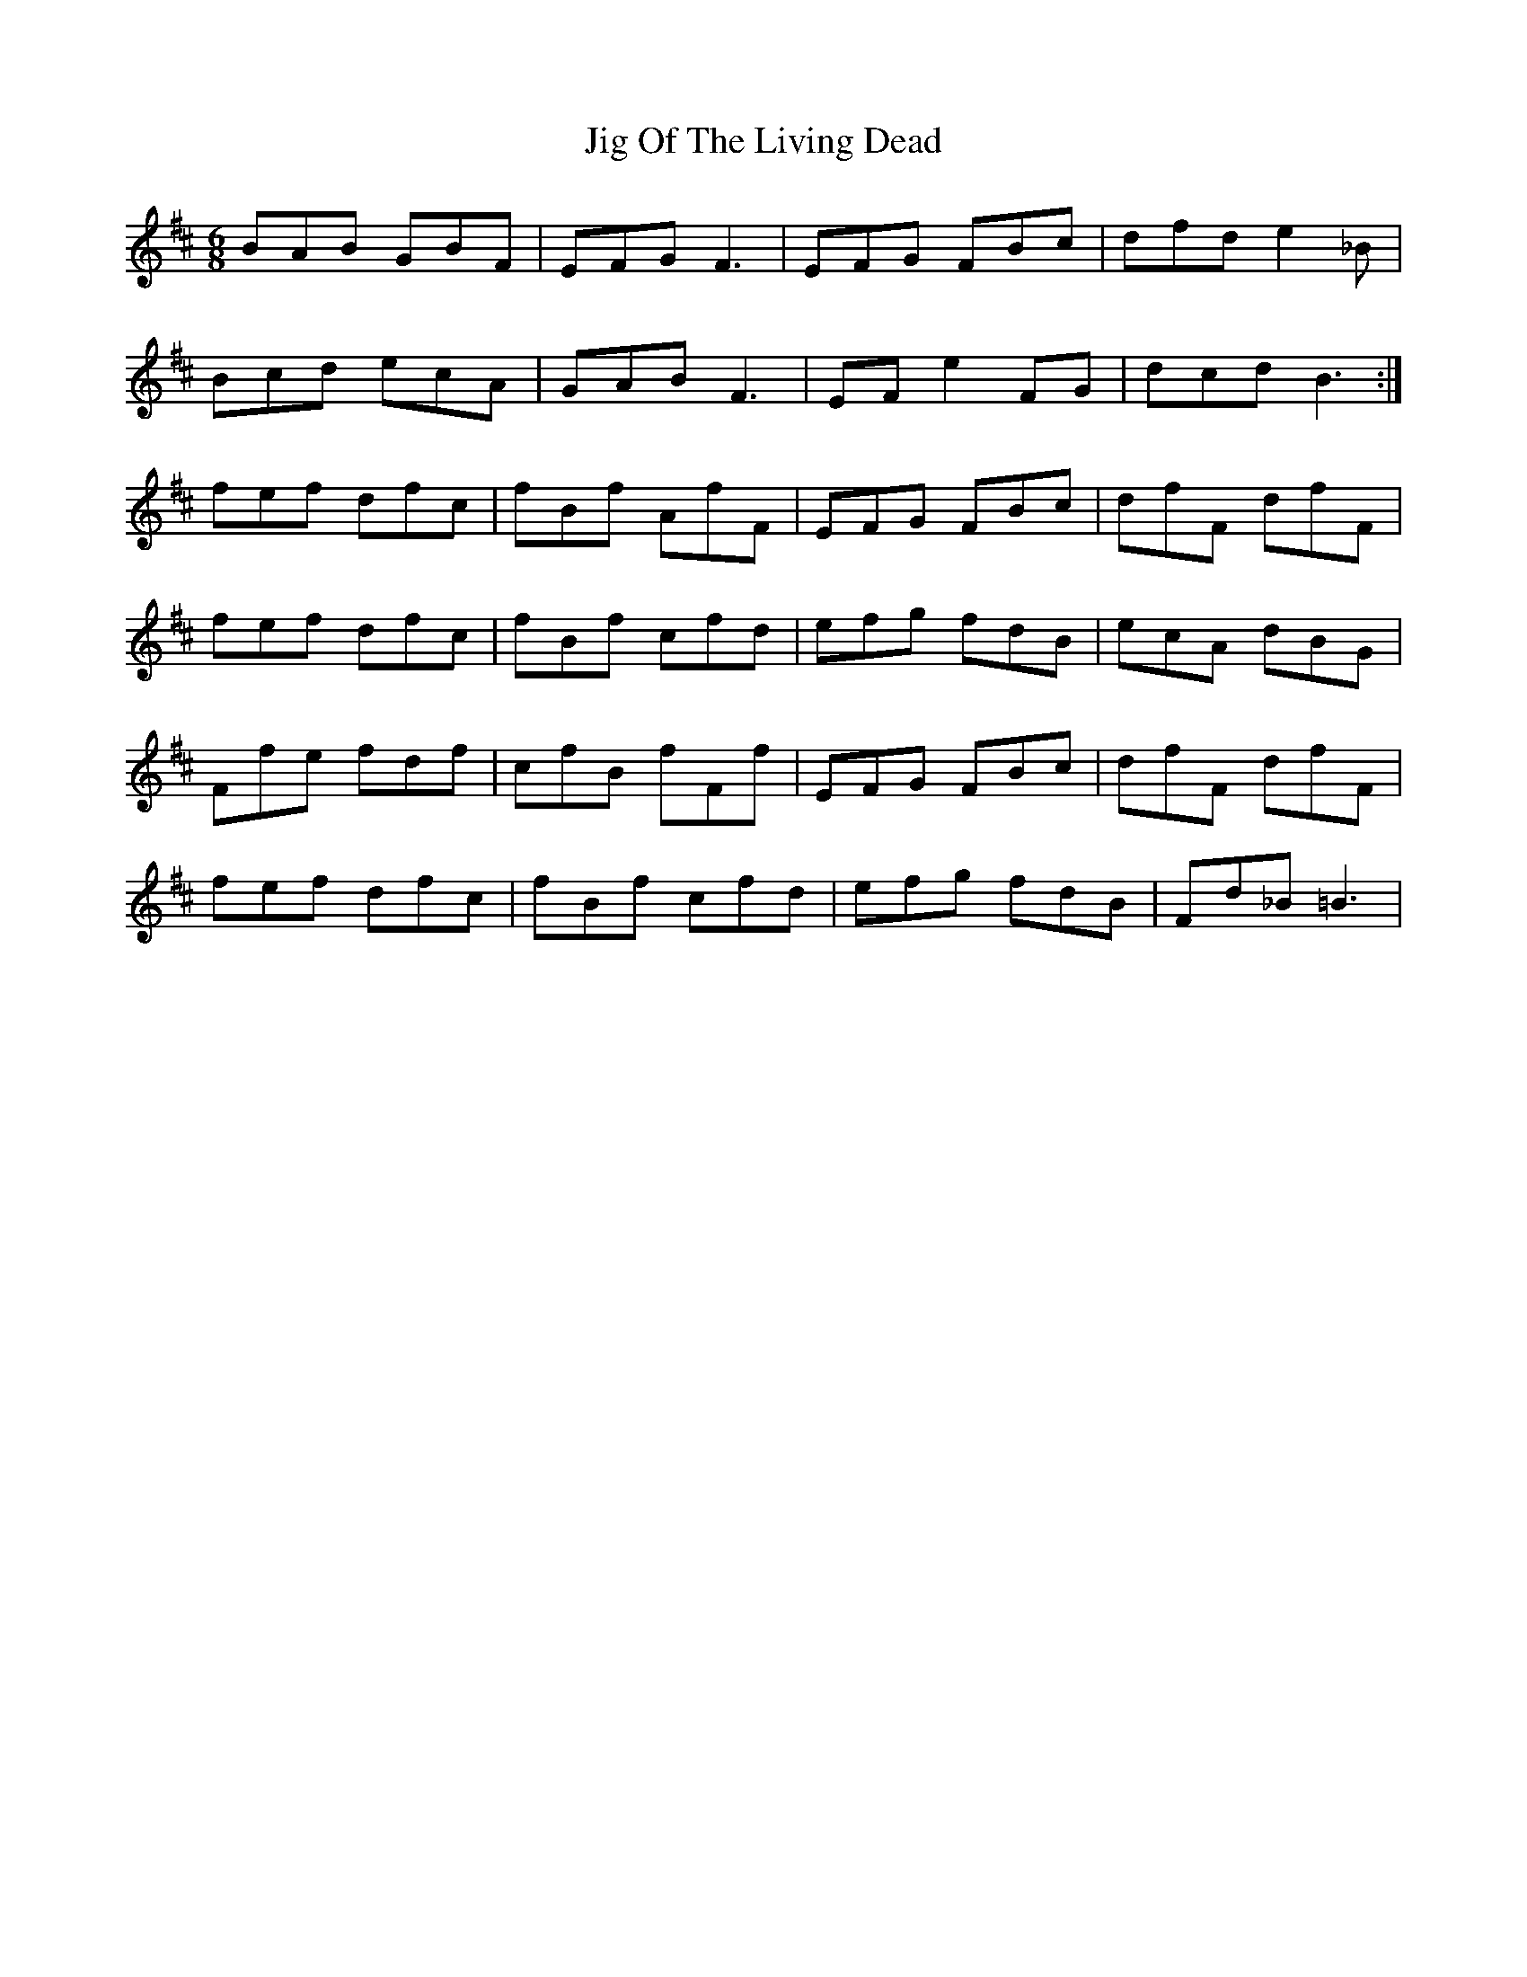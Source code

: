 X: 19934
T: Jig Of The Living Dead
R: jig
M: 6/8
K: Bminor
BAB GBF|EFG F3|EFG FBc|dfd e2_B|
Bcd ecA|GAB F3|EFe2FG|dcd B3:|
fef dfc|fBf AfF|EFG FBc|dfF dfF|
fef dfc|fBf cfd|efg fdB|ecA dBG|
Ffe fdf|cfB fFf|EFG FBc|dfF dfF|
fef dfc|fBf cfd|efg fdB|Fd_B =B3|

